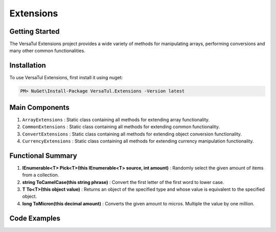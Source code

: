 Extensions
===================

Getting Started
----------------
The VersaTul Extensions project provides a wide variety of methods for manipulating arrays, performing conversions and many other common functionalities.

Installation
------------

To use VersaTul Extensions, first install it using nuget:

.. code-block:: console
    
    PM> NuGet\Install-Package VersaTul.Extensions -Version latest


Main Components
----------------
1. ``ArrayExtensions`` : Static class containing all methods for extending array functionality.
2. ``CommonExtensions`` : Static class containing all methods for extending common functionality.
3. ``ConvertExtensions`` : Static class containing all methods for extending object conversion functionality.
4. ``CurrencyExtensions`` : Static class containing all methods for extending currency manipulation functionality.

Functional Summary
------------------
1. **IEnumerable<T> Pick<T>(this IEnumerable<T> source, int amount)** : Randomly select the given amount of items from a collection.
2. **string ToCamelCase(this string phrase)** : Convert the first letter of the first word to lower case.
3. **T To<T>(this object value)** : Returns an object of the specified type and whose value is equivalent to the specified object.
4. **long ToMicron(this decimal amount)** : Converts the given amount to micros. Multiple the value by one million.

Code Examples
-------------
.. code-block:: c#
    :caption: Randomly Selected Example

    class Program
    {
        static void Main(string[] args)
        {
            var array = new List<string> { "1", "2", "3", "4", "5", "6", "7", "8", "9", "10" };

            // Value will be a new IEnumerable containing 5 randomly selected strings.
            var value = array.Pick(5);
        }
        Console.ReadLine();
    }

.. code-block:: c#
    :caption: Conversion Examples

    class Program
    {
        static void Main(string[] args)
        {
            var intVal = "123";

            var newIntVal = intVal.To<int>();

            var decimalVal = "123.22";

            var newDecimalVal = decimalVal.To<decimal>();

            // Array Type conversion 
            var list = new List<string> { "1", "2", "3", "4" };

            // convert from string to int
            var newList = list.To<string, int>().ToList();
        }
        Console.ReadLine();
    }    